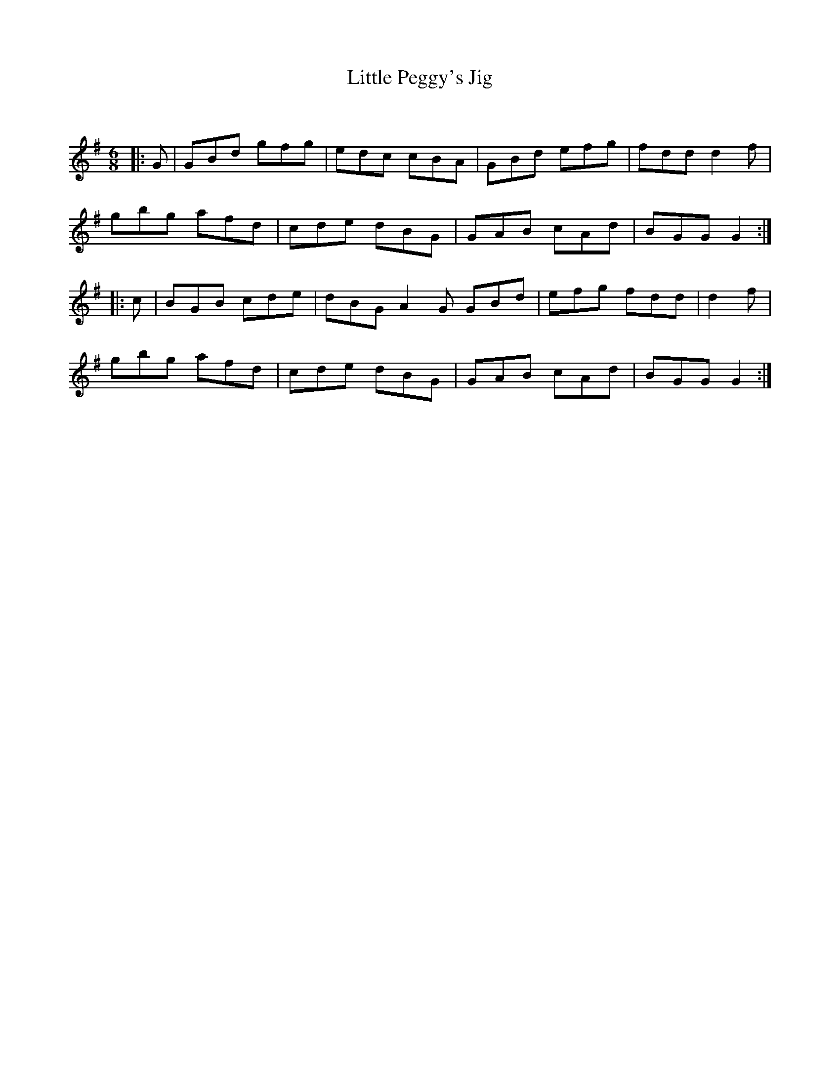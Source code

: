 X:1
T: Little Peggy's Jig
C:
R:Jig
Q:180
K:G
M:6/8
L:1/16
|:G2|G2B2d2 g2f2g2|e2d2c2 c2B2A2|G2B2d2 e2f2g2|f2d2d2 d4f2|
g2b2g2 a2f2d2|c2d2e2 d2B2G2|G2A2B2 c2A2d2|B2G2G2 G4:|
|:c2|B2G2B2 c2d2e2|d2B2G2 A4G2 G2B2d2|e2f2g2 f2d2d2|d4f2|
g2b2g2 a2f2d2|c2d2e2 d2B2G2|G2A2B2 c2A2d2|B2G2G2 G4:|

